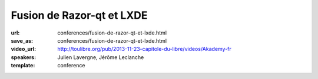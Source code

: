 ==========================
Fusion de Razor-qt et LXDE
==========================

:url: conferences/fusion-de-razor-qt-et-lxde.html
:save_as: conferences/fusion-de-razor-qt-et-lxde.html
:video_url: http://toulibre.org/pub/2013-11-23-capitole-du-libre/videos/Akademy-fr
:speakers: Julien Lavergne, Jérôme Leclanche
:template: conference

.. html::

 <p>Le projet LXDE abandonne ses origines GTK et concentre ses efforts sur Qt! Pourquoi et comment a suivre dans cette présentation qui vous montrera pourquoi et comment. A la suite de cette annonce, les forces derriere Razor-qt, un autre environnement de bureau léger basé sur Qt, ont rejoint LXDE et nous avons donc décidé de fusionner nos efforts en un seul projet: LXQt.</p><p>Nous partageons notre experience peu commune dans le monde de l&#39;Open Source, ainsi que nos plans pour le futur de LXDE: Un bureau léger, rapide et entierement Qt.</p>

